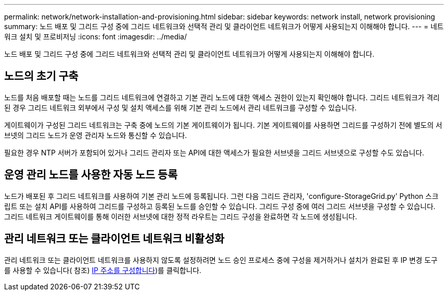---
permalink: network/network-installation-and-provisioning.html 
sidebar: sidebar 
keywords: network install, network provisioning 
summary: 노드 배포 및 그리드 구성 중에 그리드 네트워크와 선택적 관리 및 클라이언트 네트워크가 어떻게 사용되는지 이해해야 합니다. 
---
= 네트워크 설치 및 프로비저닝
:icons: font
:imagesdir: ../media/


[role="lead"]
노드 배포 및 그리드 구성 중에 그리드 네트워크와 선택적 관리 및 클라이언트 네트워크가 어떻게 사용되는지 이해해야 합니다.



== 노드의 초기 구축

노드를 처음 배포할 때는 노드를 그리드 네트워크에 연결하고 기본 관리 노드에 대한 액세스 권한이 있는지 확인해야 합니다. 그리드 네트워크가 격리된 경우 그리드 네트워크 외부에서 구성 및 설치 액세스를 위해 기본 관리 노드에서 관리 네트워크를 구성할 수 있습니다.

게이트웨이가 구성된 그리드 네트워크는 구축 중에 노드의 기본 게이트웨이가 됩니다. 기본 게이트웨이를 사용하면 그리드를 구성하기 전에 별도의 서브넷의 그리드 노드가 운영 관리자 노드와 통신할 수 있습니다.

필요한 경우 NTP 서버가 포함되어 있거나 그리드 관리자 또는 API에 대한 액세스가 필요한 서브넷을 그리드 서브넷으로 구성할 수도 있습니다.



== 운영 관리 노드를 사용한 자동 노드 등록

노드가 배포된 후 그리드 네트워크를 사용하여 기본 관리 노드에 등록됩니다. 그런 다음 그리드 관리자, 'configure-StorageGrid.py' Python 스크립트 또는 설치 API를 사용하여 그리드를 구성하고 등록된 노드를 승인할 수 있습니다. 그리드 구성 중에 여러 그리드 서브넷을 구성할 수 있습니다. 그리드 네트워크 게이트웨이를 통해 이러한 서브넷에 대한 정적 라우트는 그리드 구성을 완료하면 각 노드에 생성됩니다.



== 관리 네트워크 또는 클라이언트 네트워크 비활성화

관리 네트워크 또는 클라이언트 네트워크를 사용하지 않도록 설정하려면 노드 승인 프로세스 중에 구성을 제거하거나 설치가 완료된 후 IP 변경 도구를 사용할 수 있습니다( 참조) xref:../maintain/configuring-ip-addresses.adoc[IP 주소를 구성합니다])를 클릭합니다.
